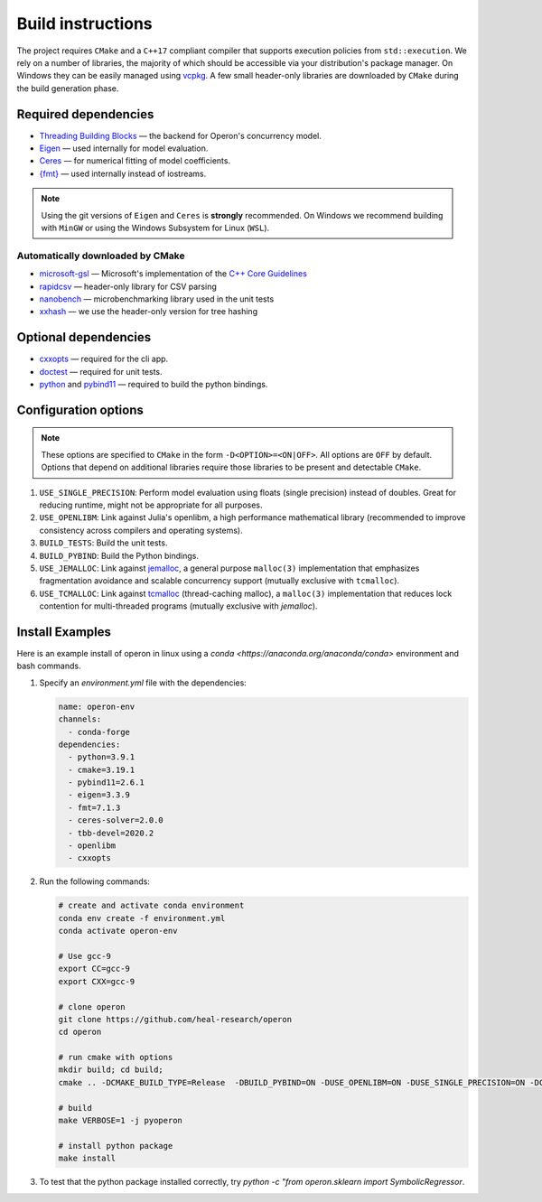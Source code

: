 
Build instructions 
==================

The project requires ``CMake`` and a ``C++17`` compliant compiler that supports execution policies from ``std::execution``. 
We rely on a number of libraries, the majority of which should be accessible via your distribution's package manager.  On Windows they can be easily managed using `vcpkg <https://github.com/Microsoft/vcpkg>`_. A few small header-only libraries are downloaded by ``CMake`` during the build generation phase.

Required dependencies
^^^^^^^^^^^^^^^^^^^^^

- `Threading Building Blocks <https://github.com/oneapi-src/oneTBB>`_ ― the backend for Operon's concurrency model.
- `Eigen <http://eigen.tuxfamily.org>`_ ― used internally for model evaluation.  
- `Ceres <http://ceres-solver.org>`_ ― for numerical fitting of model coefficients. 
- `{fmt} <https://fmt.dev/latest/index.html>`_ ― used internally instead of iostreams. 

.. note::
    Using the git versions of ``Eigen`` and ``Ceres`` is **strongly** recommended. On Windows we recommend building with ``MinGW`` or using the Windows Subsystem for Linux (``WSL``).

Automatically downloaded by CMake
"""""""""""""""""""""""""""""""""
- `microsoft-gsl <https://github.com/microsoft/GSL>`_ ― Microsoft's implementation of the `C++ Core Guidelines <https://github.com/isocpp/CppCoreGuidelines/blob/master/CppCoreGuidelines.md>`_
- `rapidcsv <https://github.com/d99kris/rapidcsv>`_ ― header-only library for CSV parsing 
- `nanobench <https://github.com/martinus/nanobench>`_ ― microbenchmarking library used in the unit tests
- `xxhash <https://github.com/Cyan4973/xxHash>`_ ― we use the header-only version for tree hashing 

Optional dependencies
^^^^^^^^^^^^^^^^^^^^^

- `cxxopts <https://github.com/jarro2783/cxxopts>`_ ― required for the cli app.
- `doctest <https://github.com/onqtam/doctest>`_ ― required for unit tests.
- `python <https://www.python.org/>`_ and `pybind11 <https://github.com/pybind/pybind11>`_ ― required to build the python bindings.

Configuration options
^^^^^^^^^^^^^^^^^^^^^

.. note::
    These options are specified to ``CMake`` in the form ``-D<OPTION>=<ON|OFF>``. All options are ``OFF`` by default. Options that depend on additional libraries require those libraries to be present and detectable ``CMake``. 

#. ``USE_SINGLE_PRECISION``: Perform model evaluation using floats (single precision) instead of doubles. Great for reducing runtime, might not be appropriate for all purposes. 
#. ``USE_OPENLIBM``: Link against Julia's openlibm, a high performance mathematical library (recommended to improve consistency across compilers and operating systems).
#. ``BUILD_TESTS``: Build the unit tests.
#. ``BUILD_PYBIND``: Build the Python bindings.
#. ``USE_JEMALLOC``: Link against `jemalloc <http://jemalloc.net/>`_, a general purpose ``malloc(3)`` implementation that emphasizes fragmentation avoidance and scalable concurrency support (mutually exclusive with ``tcmalloc``).
#. ``USE_TCMALLOC``: Link against `tcmalloc <https://google.github.io/tcmalloc/>`_ (thread-caching malloc), a ``malloc(3)`` implementation that reduces lock contention for multi-threaded programs (mutually exclusive with `jemalloc`).

Install Examples
^^^^^^^^^^^^^^^^

Here is an example install of operon in linux using a `conda <https://anaconda.org/anaconda/conda>` environment and bash commands.

1. Specify an `environment.yml` file with the dependencies:

   .. code-block:: yaml

      name: operon-env
      channels:
        - conda-forge
      dependencies:
        - python=3.9.1
        - cmake=3.19.1  
        - pybind11=2.6.1 
        - eigen=3.3.9 
        - fmt=7.1.3 
        - ceres-solver=2.0.0 
        - tbb-devel=2020.2 
        - openlibm 
        - cxxopts 

2. Run the following commands:

   .. code-block:: Python
        
      # create and activate conda environment
      conda env create -f environment.yml
      conda activate operon-env

      # Use gcc-9
      export CC=gcc-9
      export CXX=gcc-9

      # clone operon
      git clone https://github.com/heal-research/operon
      cd operon

      # run cmake with options
      mkdir build; cd build; 
      cmake .. -DCMAKE_BUILD_TYPE=Release  -DBUILD_PYBIND=ON -DUSE_OPENLIBM=ON -DUSE_SINGLE_PRECISION=ON -DCERES_TINY_SOLVER=ON 

      # build
      make VERBOSE=1 -j pyoperon

      # install python package
      make install

3. To test that the python package installed correctly, try `python -c "from operon.sklearn import SymbolicRegressor`. 
